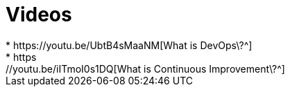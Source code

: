 = Videos
* https://youtu.be/UbtB4sMaaNM[What is DevOps\?^]
* https://youtu.be/iITmoI0s1DQ[What is Continuous Improvement\?^]
